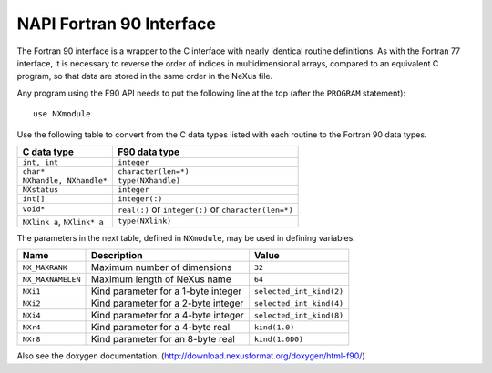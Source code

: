 .. $Id$

.. index:: NAPI; f90

.. _NAPI-Core-f90:

==========================================
NAPI Fortran 90 Interface
==========================================


The Fortran 90 interface is a wrapper to the C interface with nearly 
identical routine definitions. As with the Fortran 77 interface, it is 
necessary to reverse the order of indices in multidimensional arrays, 
compared to an equivalent C program, so that data are stored in the 
same order in the NeXus file.

Any program using the F90 API needs to put the following line at 
the top (after the ``PROGRAM`` statement)::

	use NXmodule

Use the following table to convert from the C data types 
listed with each routine to the Fortran 90 data types.

============================= =======================================================
C data type                   F90 data type
============================= =======================================================
``int, int``                  ``integer``
``char*``                     ``character(len=*)``
``NXhandle, NXhandle*``       ``type(NXhandle)``
``NXstatus``                  ``integer``
``int[]``                     ``integer(:)``
``void*``                     ``real(:)`` or ``integer(:)`` or ``character(len=*)``
``NXlink a``, ``NXlink* a``   ``type(NXlink)``
============================= =======================================================

The parameters in the next table,
defined in ``NXmodule``, may be used in defining variables.

=================  ======================================  ============================
Name               Description                             Value
=================  ======================================  ============================
``NX_MAXRANK``     Maximum number of dimensions            ``32``
``NX_MAXNAMELEN``  Maximum length of NeXus name            ``64``
``NXi1``           Kind parameter for a 1-byte integer     ``selected_int_kind(2)``
``NXi2``           Kind parameter for a 2-byte integer     ``selected_int_kind(4)``
``NXi4``           Kind parameter for a 4-byte integer     ``selected_int_kind(8)``
``NXr4``           Kind parameter for a 4-byte real        ``kind(1.0)``
``NXr8``           Kind parameter for an 8-byte real       ``kind(1.0D0)``
=================  ======================================  ============================

Also see the doxygen documentation.
(http://download.nexusformat.org/doxygen/html-f90/)
